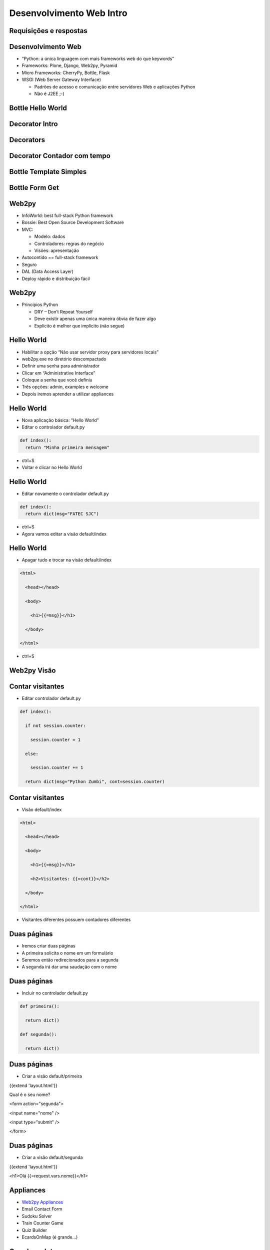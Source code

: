 =========================
Desenvolvimento Web Intro
=========================


.. image:: img/TWP10_001.jpeg
   :height: 14.925cm
   :width: 9.258cm
   :align: center
   :alt: 


.. youtube:: i3mk21KyaSc
      :height: 315
      :width: 560
      :align: center



Requisições e respostas
=======================


.. image:: img/TWP65_001.jpg
   :height: 15.139cm
   :width: 16.053cm
   :align: center
   :alt: 


.. image:: img/TWP65_002.jpg
   :height: 16.017cm
   :width: 15.601cm
   :align: center
   :alt: 




Desenvolvimento Web
===================



+ “Python: a única linguagem com mais frameworks web do que keywords”
+ Frameworks: Plone, Django, Web2py, Pyramid
+ Micro Frameworks: CherryPy, Bottle, Flask
+ WSGI (Web Server Gateway Interface)

  + Padrões de acesso e comunicação entre servidores Web e aplicações Python
  + Não é J2EE ;-)


Bottle Hello World
==================


.. youtube:: Zg_N47XbgMU
      :height: 315
      :width: 560
      :align: center


Decorator Intro
===============



.. youtube:: V0yERkjnnGo
      :height: 315
      :width: 560
      :align: center


Decorators
==========


.. youtube:: e0ZyAOBKWNI
      :height: 315
      :width: 560
      :align: center


Decorator Contador com tempo
============================

.. youtube:: KhsO092a_7c
      :height: 315
      :width: 560
      :align: center

Bottle Template Simples
=======================


.. youtube:: NpbN_LmRi7Q
      :height: 315
      :width: 560
      :align: center


Bottle Form Get
===============


.. youtube:: jU8Ta_BRcek
      :height: 315
      :width: 560
      :align: center


Web2py
======


.. youtube:: fudvCcJ_fA4
      :height: 315
      :width: 560
      :align: center



+ InfoWorld: best full-stack Python framework
+ Bossie: Best Open Source Development Software
+ MVC:

  + Modelo: dados
  + Controladores: regras do negócio
  + Visões: apresentação

+ Autocontido == full-stack framework
+ Seguro
+ DAL (Data Access Layer)
+ Deploy rápido e distribuição fácil


Web2py
======



+ Princípios Python

  + DRY – Don’t Repeat Yourself
  + Deve existir apenas uma única maneira óbvia de fazer algo
  + Explícito é melhor que implícito (não segue)



Hello World
===========


.. youtube:: lSTWhtNMp0A
      :height: 315
      :width: 560
      :align: center



+ Habilitar a opção “Não usar servidor proxy para servidores locais”
+ web2py.exe no diretório descompactado
+ Definir uma senha para administrador
+ Clicar em “Administrative Interface”
+ Coloque a senha que você definiu
+ Três opções: admin, examples e welcome
+ Depois iremos aprender a utilizar appliances


Hello World
===========


+ Nova aplicação básica: “Hello World”
+ Editar o controlador default.py

.. code-block:: python


  def index():
    return "Minha primeira mensagem"


+ ctrl+S
+ Voltar e clicar no Hello World


Hello World
===========



+ Editar novamente o controlador default.py

.. code-block:: python
    
  def index():
    return dict(msg="FATEC SJC")


+ ctrl+S
+ Agora vamos editar a visão default/index


Hello World
===========



+ Apagar tudo e trocar na visão default/index

.. code-block:: html


  <html>

    <head></head>

    <body>

      <h1>{{=msg}}</h1>

    </body>

  </html>


+ ctrl+S


Web2py Visão
============

.. youtube:: xWcHgmFbOSI
      :height: 315
      :width: 560
      :align: center



Contar visitantes
=================


.. youtube:: WfTgLViIaZ8
      :height: 315
      :width: 560
      :align: center


+ Editar controlador default.py


.. code-block:: python
  

  def index():

    if not session.counter:

      session.counter = 1

    else:

      session.counter += 1

    return dict(msg="Python Zumbi", cont=session.counter)



Contar visitantes
=================



+ Visão default/index

.. code-block:: html


  <html>

    <head></head>

    <body>

      <h1>{{=msg}}</h1>

      <h2>Visitantes: {{=cont}}</h2>

    </body>

  </html>


+ Visitantes diferentes possuem contadores diferentes


Duas páginas
============



+ Iremos criar duas páginas
+ A primeira solicita o nome em um formulário
+ Seremos então redirecionados para a segunda
+ A segunda irá dar uma saudação com o nome


Duas páginas
============



+ Incluir no controlador default.py

.. code-block:: python


  def primeira():

    return dict()

  def segunda():

    return dict()



Duas páginas
============



+ Criar a visão default/primeira


{{extend 'layout.html'}}

Qual é o seu nome?

<form action="segunda">

<input name="nome" />

<input type="submit" />

</form>


Duas páginas
============



+ Criar a visão default/segunda




{{extend 'layout.html'}}

<h1>Olá {{=request.vars.nome}}</h1>

Appliances
==========



+ `Web2py Appliances <http://www.web2py.com/appliances>`_
+ Email Contact Form
+ Sudoku Solver
+ Train Counter Game
+ Quiz Builder
+ EcardsOnMap (é grande...)


Geradores Intro
===============


.. youtube:: Gre1yR5yH7U
      :height: 315
      :width: 560
      :align: center

      
.. disqus::
   :shortname: pyzombis
   :identifier: lecture24
